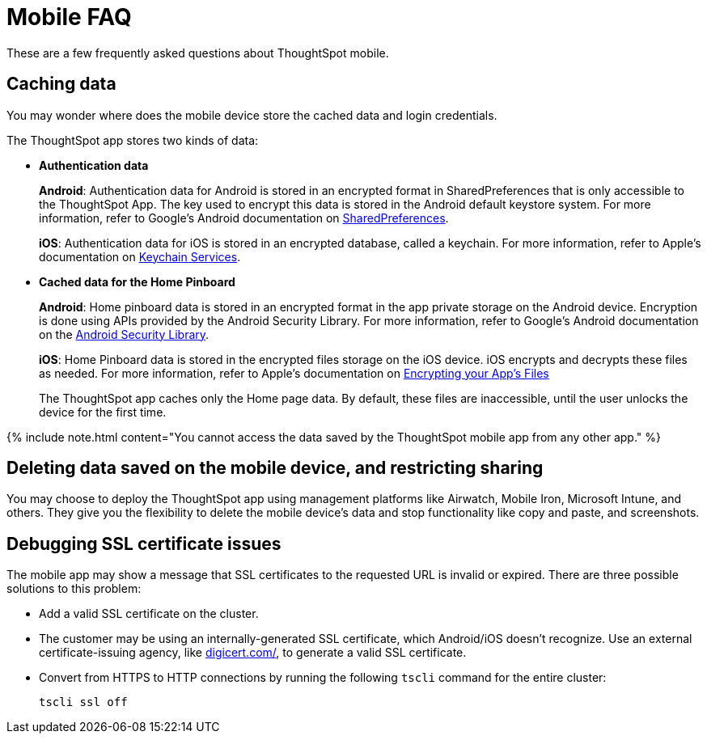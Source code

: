 = Mobile FAQ
:last_updated: 02/28/2020


These are a few frequently asked questions about ThoughtSpot mobile.

== Caching data

You may wonder where does the mobile device store the cached data and login credentials.

The ThoughtSpot app stores two kinds of data:

* *Authentication data*
+
*Android*: Authentication data for Android is stored in an encrypted format in SharedPreferences that is only accessible to the ThoughtSpot App.
The key used to encrypt this data is stored in the Android default keystore system.
For more information, refer to Google's Android documentation on https://developer.android.com/training/data-storage/shared-preferences[SharedPreferences].
+
*iOS*: Authentication data for iOS is stored in an encrypted database, called a keychain.
For more information, refer to Apple's documentation on https://developer.apple.com/documentation/security/keychain_services[Keychain Services].

* *Cached data for the Home Pinboard*
+
*Android*: Home pinboard data is stored in an encrypted format in the app private storage on the Android device.
Encryption is done using APIs provided by the Android Security Library.
For more information, refer to Google's Android documentation on the https://developer.android.com/topic/security/data[Android Security Library].
+
*iOS*: Home Pinboard data is stored in the encrypted files storage on the iOS device.
iOS encrypts and decrypts these files as needed.
For more information, refer to Apple's documentation on https://developer.apple.com/documentation/uikit/protecting_the_user_s_privacy/encrypting_your_app_s_files[Encrypting your App's Files]
+
The ThoughtSpot app caches only the Home page data.
By default, these files are inaccessible, until the user unlocks the device for the first time.

{% include note.html content="You cannot access the data saved by the ThoughtSpot mobile app from any other app." %}

== Deleting data saved on the mobile device, and restricting sharing

You may choose to deploy the ThoughtSpot app using management platforms like Airwatch, Mobile Iron, Microsoft Intune, and others.
They give you the flexibility to delete the mobile device's data and stop functionality like copy and paste, and screenshots.

== Debugging SSL certificate issues

The mobile app may show a message that SSL certificates to the requested URL is invalid or expired.
There are three possible solutions to this problem:

* Add a valid SSL certificate on the cluster.
* The customer may be using an internally-generated SSL certificate, which Android/iOS doesn't recognize.
Use an external certificate-issuing agency, like https://www.digicert.com/[digicert.com/], to generate a valid SSL certificate.
* Convert from HTTPS to HTTP connections by running the following `tscli` command for the entire cluster:
+
----
tscli ssl off
----
